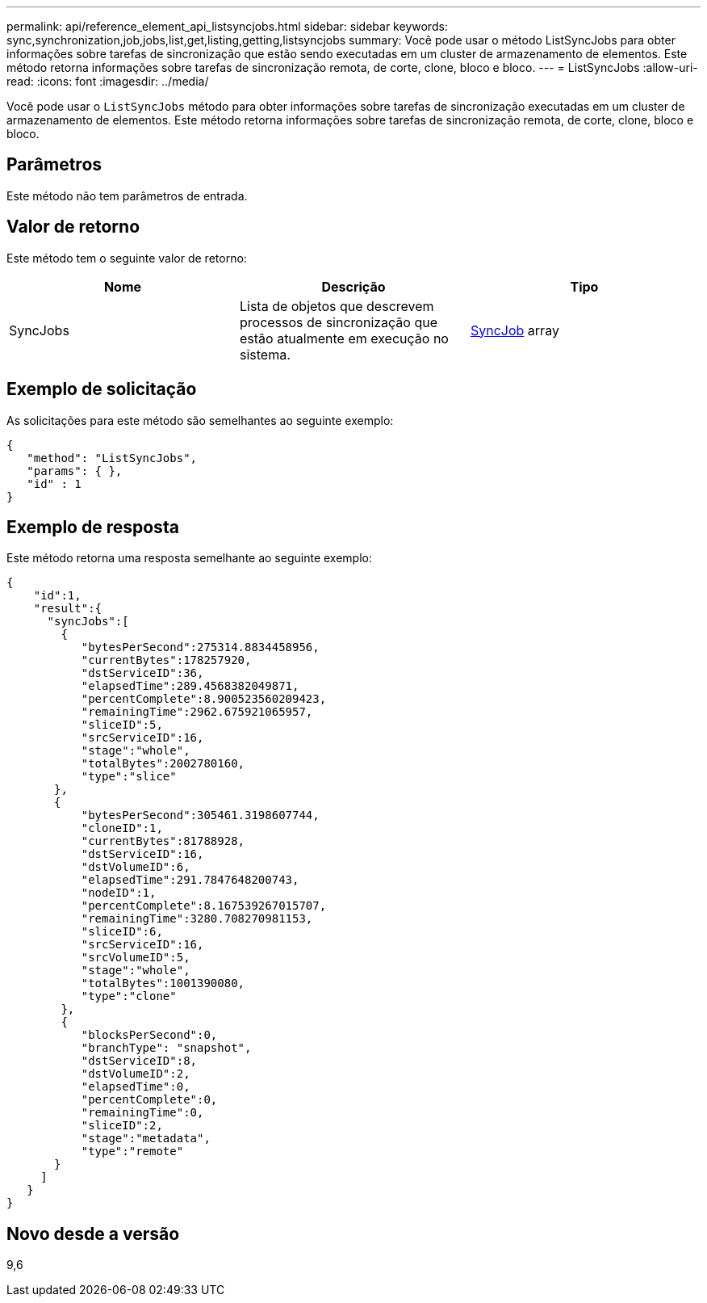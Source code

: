 ---
permalink: api/reference_element_api_listsyncjobs.html 
sidebar: sidebar 
keywords: sync,synchronization,job,jobs,list,get,listing,getting,listsyncjobs 
summary: Você pode usar o método ListSyncJobs para obter informações sobre tarefas de sincronização que estão sendo executadas em um cluster de armazenamento de elementos. Este método retorna informações sobre tarefas de sincronização remota, de corte, clone, bloco e bloco. 
---
= ListSyncJobs
:allow-uri-read: 
:icons: font
:imagesdir: ../media/


[role="lead"]
Você pode usar o `ListSyncJobs` método para obter informações sobre tarefas de sincronização executadas em um cluster de armazenamento de elementos. Este método retorna informações sobre tarefas de sincronização remota, de corte, clone, bloco e bloco.



== Parâmetros

Este método não tem parâmetros de entrada.



== Valor de retorno

Este método tem o seguinte valor de retorno:

|===
| Nome | Descrição | Tipo 


 a| 
SyncJobs
 a| 
Lista de objetos que descrevem processos de sincronização que estão atualmente em execução no sistema.
 a| 
xref:reference_element_api_syncjob.adoc[SyncJob] array

|===


== Exemplo de solicitação

As solicitações para este método são semelhantes ao seguinte exemplo:

[listing]
----
{
   "method": "ListSyncJobs",
   "params": { },
   "id" : 1
}
----


== Exemplo de resposta

Este método retorna uma resposta semelhante ao seguinte exemplo:

[listing]
----
{
    "id":1,
    "result":{
      "syncJobs":[
        {
           "bytesPerSecond":275314.8834458956,
           "currentBytes":178257920,
           "dstServiceID":36,
           "elapsedTime":289.4568382049871,
           "percentComplete":8.900523560209423,
           "remainingTime":2962.675921065957,
           "sliceID":5,
           "srcServiceID":16,
           "stage":"whole",
           "totalBytes":2002780160,
           "type":"slice"
       },
       {
           "bytesPerSecond":305461.3198607744,
           "cloneID":1,
           "currentBytes":81788928,
           "dstServiceID":16,
           "dstVolumeID":6,
           "elapsedTime":291.7847648200743,
           "nodeID":1,
           "percentComplete":8.167539267015707,
           "remainingTime":3280.708270981153,
           "sliceID":6,
           "srcServiceID":16,
           "srcVolumeID":5,
           "stage":"whole",
           "totalBytes":1001390080,
           "type":"clone"
        },
        {
           "blocksPerSecond":0,
           "branchType": "snapshot",
           "dstServiceID":8,
           "dstVolumeID":2,
           "elapsedTime":0,
           "percentComplete":0,
           "remainingTime":0,
           "sliceID":2,
           "stage":"metadata",
           "type":"remote"
       }
     ]
   }
}
----


== Novo desde a versão

9,6
